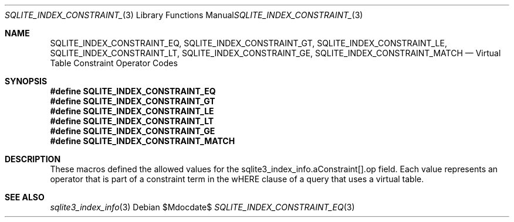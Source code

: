 .Dd $Mdocdate$
.Dt SQLITE_INDEX_CONSTRAINT_EQ 3
.Os
.Sh NAME
.Nm SQLITE_INDEX_CONSTRAINT_EQ ,
.Nm SQLITE_INDEX_CONSTRAINT_GT ,
.Nm SQLITE_INDEX_CONSTRAINT_LE ,
.Nm SQLITE_INDEX_CONSTRAINT_LT ,
.Nm SQLITE_INDEX_CONSTRAINT_GE ,
.Nm SQLITE_INDEX_CONSTRAINT_MATCH
.Nd Virtual Table Constraint Operator Codes
.Sh SYNOPSIS
.Fd #define SQLITE_INDEX_CONSTRAINT_EQ
.Fd #define SQLITE_INDEX_CONSTRAINT_GT
.Fd #define SQLITE_INDEX_CONSTRAINT_LE
.Fd #define SQLITE_INDEX_CONSTRAINT_LT
.Fd #define SQLITE_INDEX_CONSTRAINT_GE
.Fd #define SQLITE_INDEX_CONSTRAINT_MATCH
.Sh DESCRIPTION
These macros defined the allowed values for the sqlite3_index_info.aConstraint[].op
field.
Each value represents an operator that is part of a constraint term
in the wHERE clause of a query that uses a virtual table.
.Sh SEE ALSO
.Xr sqlite3_index_info 3
